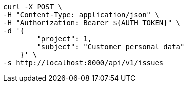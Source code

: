 [source,bash]
----
curl -X POST \
-H "Content-Type: application/json" \
-H "Authorization: Bearer ${AUTH_TOKEN}" \
-d '{
        "project": 1,
        "subject": "Customer personal data"
    }' \
-s http://localhost:8000/api/v1/issues
----
